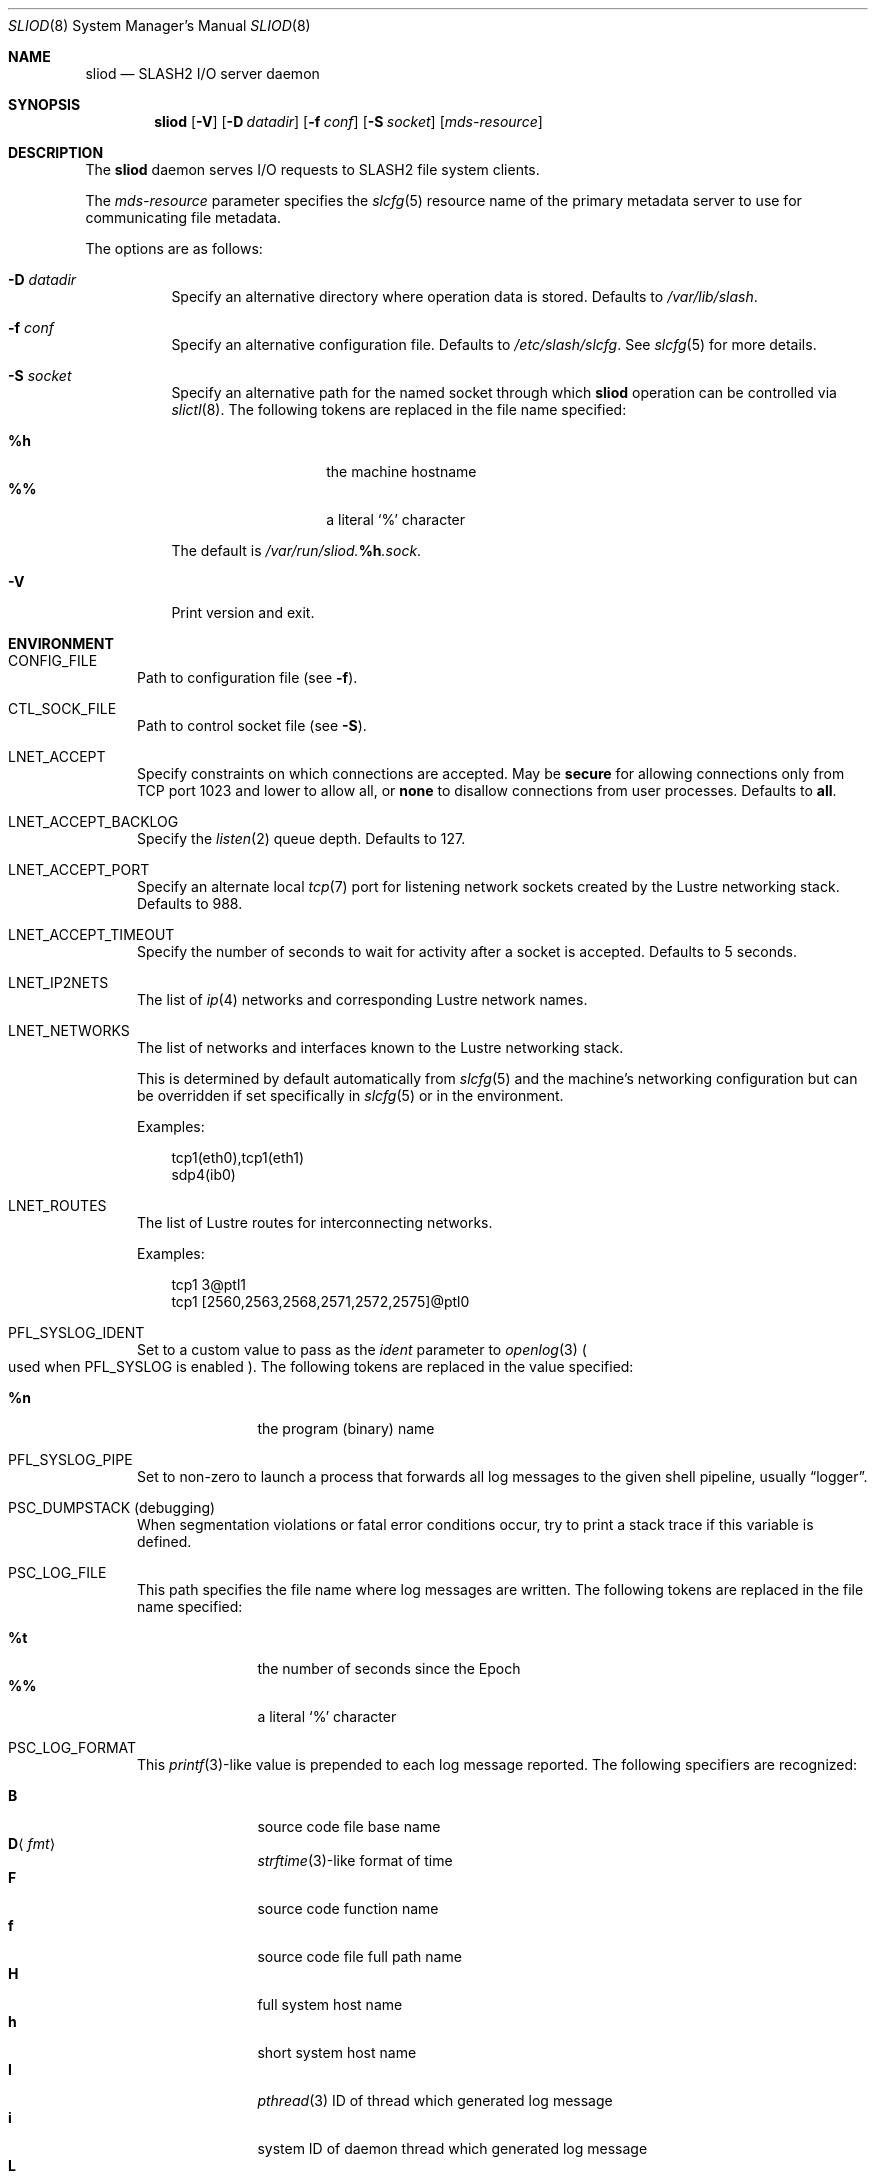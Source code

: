 .\" $Id$
.\" %GPL_START_LICENSE%
.\" ---------------------------------------------------------------------
.\" Copyright 2015, Google, Inc.
.\" Copyright (c) 2008-2015, Pittsburgh Supercomputing Center (PSC).
.\" All rights reserved.
.\"
.\" This program is free software; you can redistribute it and/or modify
.\" it under the terms of the GNU General Public License as published by
.\" the Free Software Foundation; either version 2 of the License, or (at
.\" your option) any later version.
.\"
.\" This program is distributed WITHOUT ANY WARRANTY; without even the
.\" implied warranty of MERCHANTABILITY or FITNESS FOR A PARTICULAR
.\" PURPOSE.  See the GNU General Public License contained in the file
.\" `COPYING-GPL' at the top of this distribution or at
.\" https://www.gnu.org/licenses/gpl-2.0.html for more details.
.\" ---------------------------------------------------------------------
.\" %END_LICENSE%
.\" %PFL_MODULES lnet pflenv %
.Dd January 30, 2015
.Dt SLIOD 8
.ds volume PSC \- SLASH2 Administrator's Manual
.Os http://www.psc.edu/
.Sh NAME
.Nm sliod
.Nd
.Tn SLASH2 I/O
server daemon
.Sh SYNOPSIS
.Nm sliod
.Op Fl V
.Op Fl D Ar datadir
.Op Fl f Ar conf
.Op Fl S Ar socket
.Op Ar mds-resource
.Sh DESCRIPTION
The
.Nm
daemon serves
.Tn I/O
requests to
.Tn SLASH2
file system clients.
.Pp
The
.Ar mds-resource
parameter specifies the
.Xr slcfg 5
resource name of the primary metadata server to use for communicating
file metadata.
.Pp
The options are as follows:
.Bl -tag -width Ds
.It Fl D Ar datadir
Specify an alternative directory where operation data is stored.
Defaults to
.Pa /var/lib/slash .
.
.It Fl f Ar conf
Specify an alternative configuration file.
Defaults to
.Pa /etc/slash/slcfg .
See
.Xr slcfg 5
for more details.
.It Fl S Ar socket
Specify an alternative path for the named socket through which
.Nm
operation can be controlled via
.Xr slictl 8 .
The following tokens are replaced in the file name specified:
.Pp
.Bl -tag -offset indent -width Ds -compact
.It Ic %h
the machine hostname
.It Ic %%
a literal
.Sq %
character
.El
.Pp
The default is
.Pa /var/run/sliod. Ns Ic %h Ns Pa .sock .
.It Fl V
Print version and exit.
.El
.\" %PFL_INCLUDE $PFL_BASE/doc/env.mdoc {
.\"	portpid => 1,
.\"	lnets_note => <<'EOF',
.\"		.Pp
.\"		This is determined by default automatically from
.\"		.Xr slcfg 5
.\"		and the machine's networking configuration but can be
.\"		overridden if set specifically in
.\"		.Xr slcfg 5
.\"		or in the environment.
.\"		EOF
.\"	subsys => {
.\"		bmap	=> "Block map structures",
.\"		fcmh	=> ".Tn FID\ncache members",
.\"		slvr	=> "Sliver\n.Pq Tn I/O No slab\nhandling",
.\"	},
.\"	env => {
.\"		CONFIG_FILE =>		"Path to configuration file\n.Pq see Fl f .",
.\"		CTL_SOCK_FILE =>	"Path to control socket file\n.Pq see Fl S .",
.\"	},
.Sh ENVIRONMENT
.Bl -tag -width 3n
.It Ev CONFIG_FILE
Path to configuration file
.Pq see Fl f .
.It Ev CTL_SOCK_FILE
Path to control socket file
.Pq see Fl S .
.It Ev LNET_ACCEPT
Specify constraints on which connections are accepted.
May be
.Ic secure
for allowing connections only from
.Tn TCP
port 1023 and lower
.I all
to allow all, or
.Ic none
to disallow connections from user processes.
Defaults to
.Ic all .
.It Ev LNET_ACCEPT_BACKLOG
Specify the
.Xr listen 2
queue depth.
Defaults to 127.
.It Ev LNET_ACCEPT_PORT
Specify an alternate local
.Xr tcp 7
port for listening network sockets created by the Lustre networking
stack.
Defaults to 988.
.It Ev LNET_ACCEPT_TIMEOUT
Specify the number of seconds to wait for activity after a socket is
accepted.
Defaults to 5 seconds.
.It Ev LNET_IP2NETS
The list of
.Xr ip 4
networks and corresponding Lustre network names.
.It Ev LNET_NETWORKS
The list of networks and interfaces known to the Lustre networking
stack.
.Pp
This is determined by default automatically from
.Xr slcfg 5
and the machine's networking configuration but can be
overridden if set specifically in
.Xr slcfg 5
or in the environment.
.Pp
Examples:
.Bd -literal -offset 3n
tcp1(eth0),tcp1(eth1)
sdp4(ib0)
.Ed
.It Ev LNET_ROUTES
The list of Lustre routes for interconnecting networks.
.Pp
Examples:
.Bd -literal -offset 3n
tcp1 3@ptl1
tcp1 [2560,2563,2568,2571,2572,2575]@ptl0
.Ed
.It Ev PFL_SYSLOG_IDENT
Set to a custom value to pass as the
.Ar ident
parameter to
.Xr openlog 3
.Po used when
.Ev PFL_SYSLOG
is enabled
.Pc .
The following tokens are replaced in the value specified:
.Pp
.Bl -tag -offset 3n -width 6n -compact
.It Cm %n
the program (binary) name
.El
.It Ev PFL_SYSLOG_PIPE
Set to non-zero to launch a process that forwards all log messages
to the given shell pipeline, usually
.Dq logger .
.It Ev PSC_DUMPSTACK Pq debugging
When segmentation violations or fatal error conditions occur, try to
print a stack trace if this variable is defined.
.It Ev PSC_LOG_FILE
This path specifies the file name where log messages are written.
The following tokens are replaced in the file name specified:
.Pp
.Bl -tag -offset 3n -width 6n -compact
.It Cm %t
the number of seconds since the Epoch
.It Cm %%
a literal
.Sq %
character
.El
.It Ev PSC_LOG_FORMAT
This
.Xr printf 3 Ns -like
value is prepended to each log message reported.
The following specifiers are recognized:
.Pp
.Bl -tag -offset 3n -compact -width 6n
.It Ic B
source code file base name
.It Ic D Ns Aq Ar fmt
.Xr strftime 3 Ns -like
format of time
.It Ic F
source code function name
.It Ic f
source code file full path name
.It Ic H
full system host name
.It Ic h
short system host name
.It Ic I
.Xr pthread 3
.Tn ID
of thread which generated log message
.It Ic i
system
.Tn ID
of daemon thread which generated log message
.It Ic L
numeric level of log message importance
.It Ic l
source code file line number
.It Ic P
file system request's originating process'
.Tn PID
.It Ic N
daemon executable file base name
.It Ic n
symbolic thread name which generated log message
.It Ic r
.Tn MPI
rank of process
.It Ic s
seconds since Epoch
.Pq same as Li %D\*(Lt%s\*(Gt
.It Ic t
subsystem
.Tn ID
which generated log message
.It Ic T
subsystem name which generated log message
.It Ic U
file system request's originating process' user
.Tn ID
.It Ic u
microseconds into current second when generated
.It Ic X
file system request's originating process'
executable name
.El
.Pp
Examples:
.Bd -literal -offset 3n
[%D<%s>:%06u %n %F %l]
.Ed
.It Ev PSC_LOG_LEVEL
Each log message has an associated
.Dq level
numeric value which can be used to filter granularity of importance.
This environment variable specifies the minimum level of importance
necessary for messages to be reported.
.Pp
The following values are recognized:
.Pp
.Bl -tag -compact -offset 3n -width 13n
.It Cm 0 , none
No logging
.It Cm 1 , error
Recoverable failures
.It Cm 2 , warn
Something wrong which requires attention
.Pq default
.It Cm 3 , notice
Something unusual which recommends attention
.It Cm 4 , info
Informational messages
.It Cm 5 , diag
Diagnostics
.It Cm 6 , debug
Debugging messages
.It Cm 7 , vdebug
Verbose debugging messages
.It Cm 8 , trace , all
Full trace messages
.El
.It Ev PSC_LOG_LEVEL_ Ns Ar subsys
Like
.Ev PSC_LOG_LEVEL ,
but applies only to the given
.Ar subsys .
.Pp
.Ar subsys
may be one of the following:
.Pp
.Bl -tag -compact -offset 3n -width 13n
.It Cm bmap
Block map structures
.It Cm def
Default
.It Cm fcmh
.Tn FID
cache members
.It Cm mem
Memory allocations and releases
.It Cm slvr
Sliver
.Pq Tn I/O No slab
handling
.El
.Pp
Examples:
.Bd -literal -offset 3n
PSC_LOG_LEVEL_mem=debug
.Ed
.It Ev PSC_MAX_NMEMMAPS
On Linux, specify the number of memory maps the process address space is
allowed to be divided into via
.Pa /proc/sys/vm/max_map_count .
Defaults to one million.
.It Ev PSC_SYSLOG
Set to non-zero to send all log messages to
.Xr syslog 3
.It Ev PSC_SYSLOG_ Ns Ar subsys
Set to non-zero to send log messages from the given
.Ar subsys
to
.Xr syslog 3
in addition to
.Em stderr .
.It Ev USOCK_CPORT
Specify an alternate remote/peer
.Xr tcp 7
port for connecting networking sockets.
Defaults to 988.
.It Ev USOCK_FAIR_LIMIT
Specify the number of packets that can be received or transmitted
without calling
.Xr poll 2 .
Defaults to one.
.It Ev USOCK_MIN_BULK
Specify the smallest bulk size permissible.
Defaults to 1024.
.It Ev USOCK_NPOLLTHREADS
Specify the number of threads to spawn to check and perform activity from
sockets.
Defaults to the minimum of the number of cores available on the system
or one quarter of the number of file descriptors available to the
process.
.It Ev USOCK_PEERTXCREDITS
Specify the number of concurrent sends to any single peer.
Defaults to 8.
.It Ev USOCK_POLL_TIMEOUT
Specify the number of seconds to wait for activity on a socket before
temporarily tending to other duties and trying again.
Defaults to one.
.It Ev USOCK_PORTPID
Specify whether to fabricate Lustre
.Tn PID
values from a connecting peer's originating
.Tn TCP
port instead of from the value specified by the peer during connect.
Defaults to on.
.It Ev USOCK_SOCKBUFSIZ
Specify an alternative value for the amount of data that can either be
queued awaiting tranmission or accumulate in a socket by the kernel
awaiting reception by a process.
Defaults to whatever value is initialized by the operating system.
.It Ev USOCK_SOCKNAGLE
Specify whether to enable the Nagle algorithm on sockets.
Defaults to disabling the Nagle algorithm.
.It Ev USOCK_TIMEOUT
Specify the number of seconds before no response on a socket triggers a
drop by the networking stack.
Defaults to 50 seconds.
.It Ev USOCK_TXCREDITS
Specify the total number of concurrent sends accumulated across all
peers.
Defaults to 256.
.El
.\" }%
.Sh FILES
.Bl -tag -width Pa -compact
.It Pa /etc/slash/slcfg
default
.Tn SLASH2
network configuration
.It Pa /var/lib/slash/authbuf.key
inter-daemon communication key
.It Xo
.Pa /var/run/sliod. Ns Ic %h Ns Pa .sock
.Xc
default
.Nm
control socket
.El
.Sh SEE ALSO
.Xr slcfg 5 ,
.Xr sladm 7 ,
.Xr mount_slash 8 ,
.Xr slashd 8 ,
.Xr slictl 8
